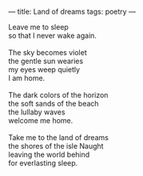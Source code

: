 :PROPERTIES:
:ID:       94DAC7C6-845C-467B-956E-040617ECA89E
:SLUG:     land-of-dreams
:END:
---
title: Land of dreams
tags: poetry
---

#+BEGIN_VERSE
Leave me to sleep
so that I never wake again.

The sky becomes violet
the gentle sun wearies
my eyes weep quietly
I am home.

The dark colors of the horizon
the soft sands of the beach
the lullaby waves
welcome me home.

Take me to the land of dreams
the shores of the isle Naught
leaving the world behind
for everlasting sleep.
#+END_VERSE
